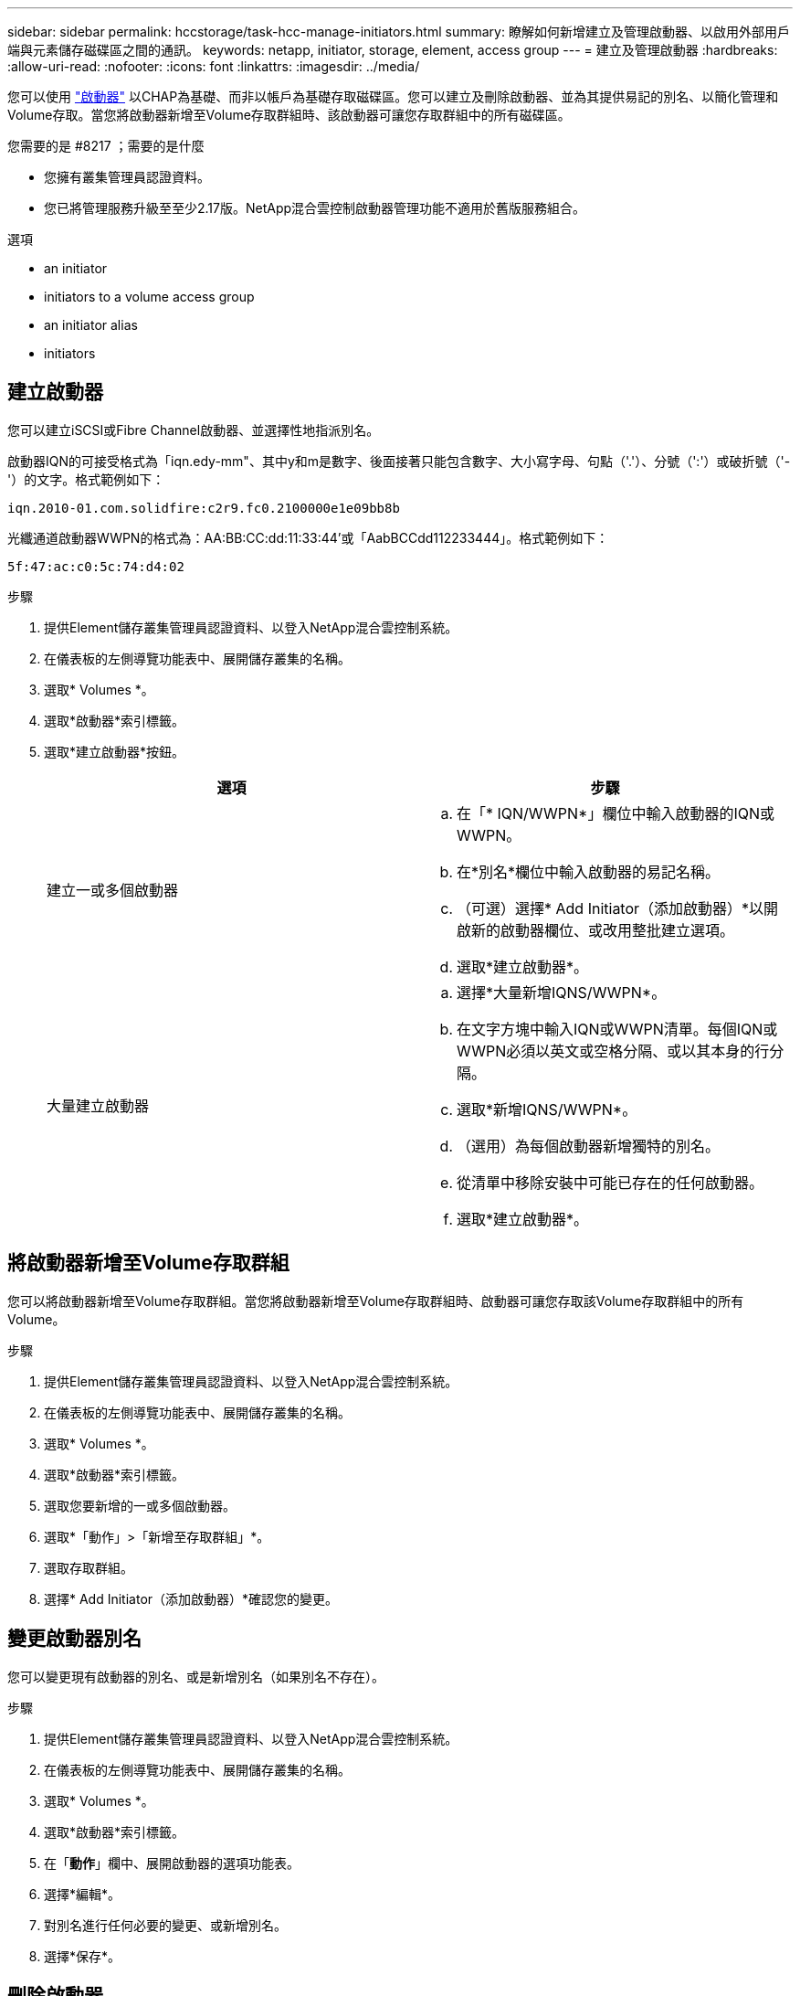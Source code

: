 ---
sidebar: sidebar 
permalink: hccstorage/task-hcc-manage-initiators.html 
summary: 瞭解如何新增建立及管理啟動器、以啟用外部用戶端與元素儲存磁碟區之間的通訊。 
keywords: netapp, initiator, storage, element, access group 
---
= 建立及管理啟動器
:hardbreaks:
:allow-uri-read: 
:nofooter: 
:icons: font
:linkattrs: 
:imagesdir: ../media/


[role="lead"]
您可以使用 link:../concepts/concept_solidfire_concepts_initiators.html["啟動器"] 以CHAP為基礎、而非以帳戶為基礎存取磁碟區。您可以建立及刪除啟動器、並為其提供易記的別名、以簡化管理和Volume存取。當您將啟動器新增至Volume存取群組時、該啟動器可讓您存取群組中的所有磁碟區。

.您需要的是 #8217 ；需要的是什麼
* 您擁有叢集管理員認證資料。
* 您已將管理服務升級至至少2.17版。NetApp混合雲控制啟動器管理功能不適用於舊版服務組合。


.選項
*  an initiator
*  initiators to a volume access group
*  an initiator alias
*  initiators




== 建立啟動器

您可以建立iSCSI或Fibre Channel啟動器、並選擇性地指派別名。

啟動器IQN的可接受格式為「iqn.edy-mm"、其中y和m是數字、後面接著只能包含數字、大小寫字母、句點（'.'）、分號（':'）或破折號（'-'）的文字。格式範例如下：

[listing]
----
iqn.2010-01.com.solidfire:c2r9.fc0.2100000e1e09bb8b
----
光纖通道啟動器WWPN的格式為：AA:BB:CC:dd:11:33:44'或「AabBCCdd112233444」。格式範例如下：

[listing]
----
5f:47:ac:c0:5c:74:d4:02
----
.步驟
. 提供Element儲存叢集管理員認證資料、以登入NetApp混合雲控制系統。
. 在儀表板的左側導覽功能表中、展開儲存叢集的名稱。
. 選取* Volumes *。
. 選取*啟動器*索引標籤。
. 選取*建立啟動器*按鈕。
+
|===
| 選項 | 步驟 


| 建立一或多個啟動器  a| 
.. 在「* IQN/WWPN*」欄位中輸入啟動器的IQN或WWPN。
.. 在*別名*欄位中輸入啟動器的易記名稱。
.. （可選）選擇* Add Initiator（添加啟動器）*以開啟新的啟動器欄位、或改用整批建立選項。
.. 選取*建立啟動器*。




| 大量建立啟動器  a| 
.. 選擇*大量新增IQNS/WWPN*。
.. 在文字方塊中輸入IQN或WWPN清單。每個IQN或WWPN必須以英文或空格分隔、或以其本身的行分隔。
.. 選取*新增IQNS/WWPN*。
.. （選用）為每個啟動器新增獨特的別名。
.. 從清單中移除安裝中可能已存在的任何啟動器。
.. 選取*建立啟動器*。


|===




== 將啟動器新增至Volume存取群組

您可以將啟動器新增至Volume存取群組。當您將啟動器新增至Volume存取群組時、啟動器可讓您存取該Volume存取群組中的所有Volume。

.步驟
. 提供Element儲存叢集管理員認證資料、以登入NetApp混合雲控制系統。
. 在儀表板的左側導覽功能表中、展開儲存叢集的名稱。
. 選取* Volumes *。
. 選取*啟動器*索引標籤。
. 選取您要新增的一或多個啟動器。
. 選取*「動作」>「新增至存取群組」*。
. 選取存取群組。
. 選擇* Add Initiator（添加啟動器）*確認您的變更。




== 變更啟動器別名

您可以變更現有啟動器的別名、或是新增別名（如果別名不存在）。

.步驟
. 提供Element儲存叢集管理員認證資料、以登入NetApp混合雲控制系統。
. 在儀表板的左側導覽功能表中、展開儲存叢集的名稱。
. 選取* Volumes *。
. 選取*啟動器*索引標籤。
. 在「*動作*」欄中、展開啟動器的選項功能表。
. 選擇*編輯*。
. 對別名進行任何必要的變更、或新增別名。
. 選擇*保存*。




== 刪除啟動器

您可以刪除一或多個啟動器。刪除啟動器時、系統會將其從任何相關的Volume存取群組中移除。使用啟動器的任何連線都會維持有效、直到連線重設為止。

.步驟
. 提供Element儲存叢集管理員認證資料、以登入NetApp混合雲控制系統。
. 在儀表板的左側導覽功能表中、展開儲存叢集的名稱。
. 選取* Volumes *。
. 選取*啟動器*索引標籤。
. 刪除一或多個啟動器：
+
.. 選取一或多個您要刪除的啟動器。
.. 選取*「動作」>「刪除*」。
.. 確認刪除作業、然後選取* Yes（是）*。




[discrete]
== 如需詳細資訊、請參閱

* link:../concepts/concept_solidfire_concepts_initiators.html["深入瞭解啟動器"]
* link:../concepts/concept_solidfire_concepts_volume_access_groups.html["深入瞭解Volume存取群組"]
* https://docs.netapp.com/us-en/vcp/index.html["vCenter Server的VMware vCenter外掛程式NetApp Element"^]
* https://www.netapp.com/data-storage/solidfire/documentation["「元件與元素資源」頁面SolidFire"^]

